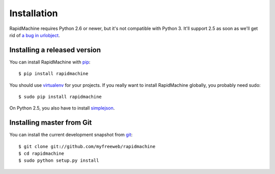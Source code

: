 Installation
============

RapidMachine requires Python 2.6 or newer, but it's not compatible with Python 3.
It'll support 2.5 as soon as we'll get rid of `a bug in urlobject <https://github.com/zacharyvoase/urlobject/issues/8>`_.

Installing a released version
-----------------------------

You can install RapidMachine with `pip`_::

    $ pip install rapidmachine

You should use `virtualenv`_ for your projects.
If you really want to install RapidMachine globally, you probably need sudo::

    $ sudo pip install rapidmachine

On Python 2.5, you also have to install `simplejson`_.

Installing master from Git
--------------------------

You can install the current development snapshot from `git`_::

    $ git clone git://github.com/myfreeweb/rapidmachine
    $ cd rapidmachine
    $ sudo python setup.py install


.. _pip: http://www.pip-installer.org/en/latest/index.html
.. _virtualenv: http://www.virtualenv.org/en/latest/
.. _git: http://git-scm.org
.. _simplejson: http://simplejson.readthedocs.org
